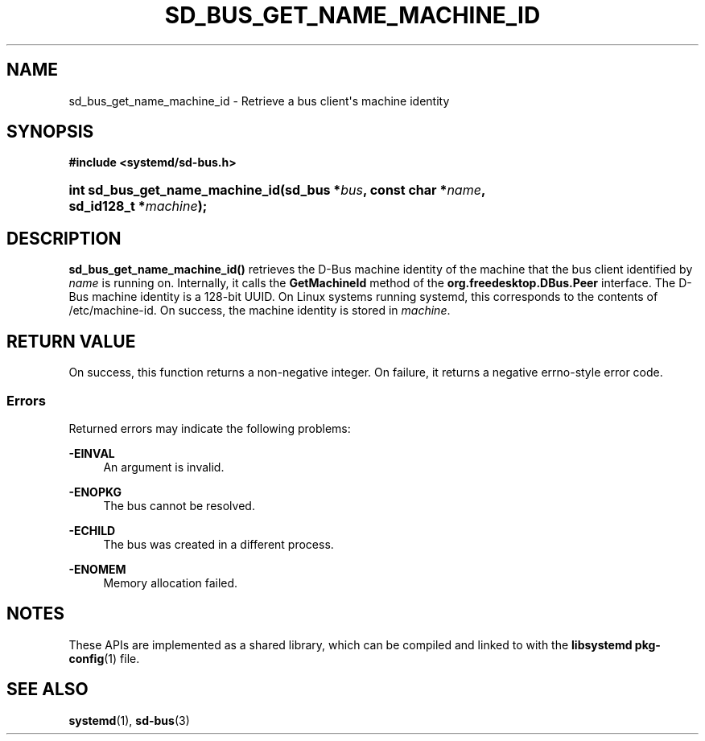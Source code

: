 '\" t
.TH "SD_BUS_GET_NAME_MACHINE_ID" "3" "" "systemd 250" "sd_bus_get_name_machine_id"
.\" -----------------------------------------------------------------
.\" * Define some portability stuff
.\" -----------------------------------------------------------------
.\" ~~~~~~~~~~~~~~~~~~~~~~~~~~~~~~~~~~~~~~~~~~~~~~~~~~~~~~~~~~~~~~~~~
.\" http://bugs.debian.org/507673
.\" http://lists.gnu.org/archive/html/groff/2009-02/msg00013.html
.\" ~~~~~~~~~~~~~~~~~~~~~~~~~~~~~~~~~~~~~~~~~~~~~~~~~~~~~~~~~~~~~~~~~
.ie \n(.g .ds Aq \(aq
.el       .ds Aq '
.\" -----------------------------------------------------------------
.\" * set default formatting
.\" -----------------------------------------------------------------
.\" disable hyphenation
.nh
.\" disable justification (adjust text to left margin only)
.ad l
.\" -----------------------------------------------------------------
.\" * MAIN CONTENT STARTS HERE *
.\" -----------------------------------------------------------------
.SH "NAME"
sd_bus_get_name_machine_id \- Retrieve a bus client\*(Aqs machine identity
.SH "SYNOPSIS"
.sp
.ft B
.nf
#include <systemd/sd\-bus\&.h>
.fi
.ft
.HP \w'int\ sd_bus_get_name_machine_id('u
.BI "int sd_bus_get_name_machine_id(sd_bus\ *" "bus" ", const\ char\ *" "name" ", sd_id128_t\ *" "machine" ");"
.SH "DESCRIPTION"
.PP
\fBsd_bus_get_name_machine_id()\fR
retrieves the D\-Bus machine identity of the machine that the bus client identified by
\fIname\fR
is running on\&. Internally, it calls the
\fBGetMachineId\fR
method of the
\fBorg\&.freedesktop\&.DBus\&.Peer\fR
interface\&. The D\-Bus machine identity is a 128\-bit UUID\&. On Linux systems running systemd, this corresponds to the contents of
/etc/machine\-id\&. On success, the machine identity is stored in
\fImachine\fR\&.
.SH "RETURN VALUE"
.PP
On success, this function returns a non\-negative integer\&. On failure, it returns a negative errno\-style error code\&.
.SS "Errors"
.PP
Returned errors may indicate the following problems:
.PP
\fB\-EINVAL\fR
.RS 4
An argument is invalid\&.
.RE
.PP
\fB\-ENOPKG\fR
.RS 4
The bus cannot be resolved\&.
.RE
.PP
\fB\-ECHILD\fR
.RS 4
The bus was created in a different process\&.
.RE
.PP
\fB\-ENOMEM\fR
.RS 4
Memory allocation failed\&.
.RE
.SH "NOTES"
.PP
These APIs are implemented as a shared library, which can be compiled and linked to with the
\fBlibsystemd\fR\ \&\fBpkg-config\fR(1)
file\&.
.SH "SEE ALSO"
.PP
\fBsystemd\fR(1),
\fBsd-bus\fR(3)
